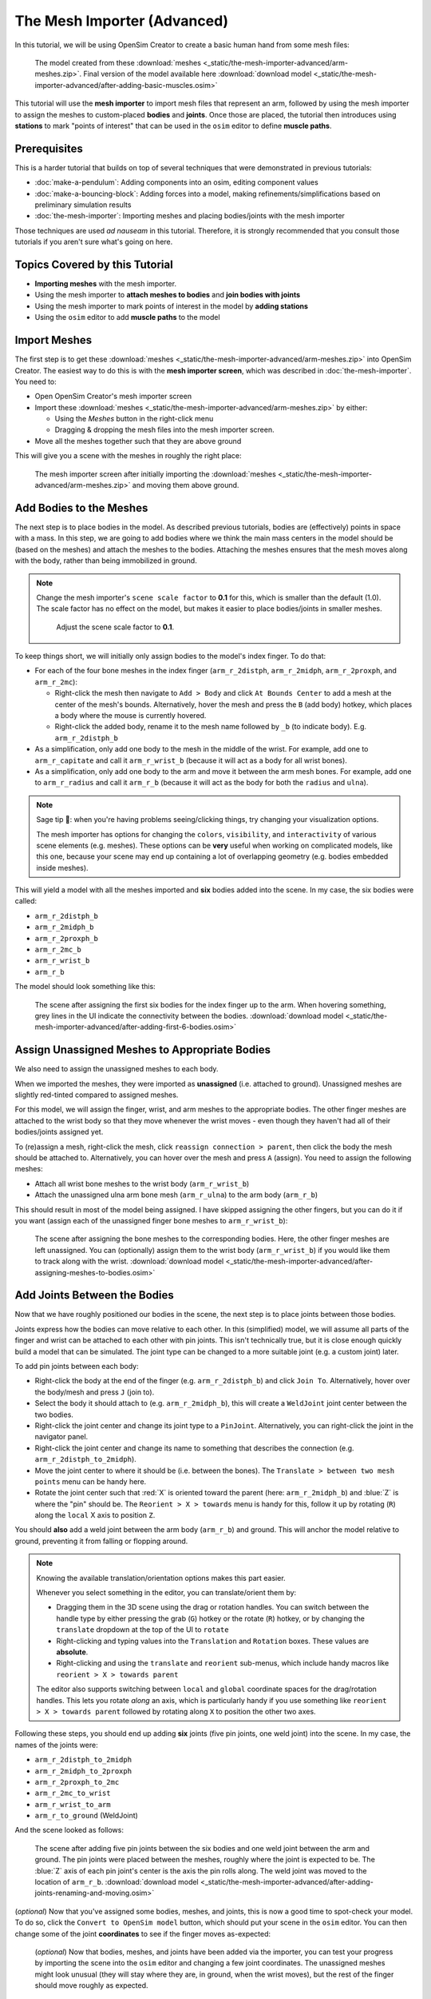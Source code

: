 The Mesh Importer (Advanced)
============================

In this tutorial, we will be using OpenSim Creator to create a basic human hand from some mesh files:

.. figure:: _static/the-mesh-importer-advanced/final-result.jpg
    :width: 60%

    The model created from these :download:`meshes <_static/the-mesh-importer-advanced/arm-meshes.zip>`. Final version of the model available here :download:`download model <_static/the-mesh-importer-advanced/after-adding-basic-muscles.osim>`

This tutorial will use the **mesh importer** to import mesh files that represent an arm, followed by using the mesh importer to assign the meshes to custom-placed **bodies** and **joints**. Once those are placed, the tutorial then introduces using **stations** to mark "points of interest" that can be used in the ``osim`` editor to define **muscle paths**.

Prerequisites
-------------

This is a harder tutorial that builds on top of several techniques that were demonstrated in previous tutorials:

* :doc:`make-a-pendulum`: Adding components into an osim, editing component values
* :doc:`make-a-bouncing-block`: Adding forces into a model, making refinements/simplifications based on preliminary simulation results
* :doc:`the-mesh-importer`: Importing meshes and placing bodies/joints with the mesh importer

Those techniques are used *ad nauseam* in this tutorial. Therefore, it is strongly recommended that you consult those tutorials if you aren't sure what's going on here.


Topics Covered by this Tutorial
-------------------------------

- **Importing meshes** with the mesh importer.
- Using the mesh importer to **attach meshes to bodies** and **join bodies with joints**
- Using the mesh importer to mark points of interest in the model by **adding stations**
- Using the ``osim`` editor to add **muscle paths** to the model


Import Meshes
-------------

The first step is to get these  :download:`meshes <_static/the-mesh-importer-advanced/arm-meshes.zip>` into OpenSim Creator. The easiest way to do this is with the **mesh importer screen**, which was described in :doc:`the-mesh-importer`. You need to:

* Open OpenSim Creator's mesh importer screen
* Import these :download:`meshes <_static/the-mesh-importer-advanced/arm-meshes.zip>` by either:

  * Using the `Meshes` button in the right-click menu
  * Dragging & dropping the mesh files into the mesh importer screen.
* Move all the meshes together such that they are above ground

This will give you a scene with the meshes in roughly the right place:

.. figure:: _static/the-mesh-importer-advanced/after-importing-meshes.jpg
    :width: 60%

    The mesh importer screen after initially importing the :download:`meshes <_static/the-mesh-importer-advanced/arm-meshes.zip>` and moving them above ground.



Add Bodies to the Meshes
------------------------

The next step is to place bodies in the model. As described previous tutorials, bodies are (effectively) points in space with a mass. In this step, we are going to add bodies where we think the main mass centers in the model should be (based on the meshes) and attach the meshes to the bodies. Attaching the meshes ensures that the mesh moves along with the body, rather than being immobilized in ground.

.. note::

    Change the mesh importer's ``scene scale factor`` to **0.1** for this, which is smaller than the default (1.0). The scale factor has no effect on the model, but makes it easier to place bodies/joints in smaller meshes.

    .. figure:: _static/the-mesh-importer-advanced/set-scalefactor-hint.jpg
        :width: 60%

        Adjust the scene scale factor to **0.1**.

To keep things short, we will initially only assign bodies to the model's index finger. To do that:

* For each of the four bone meshes in the index finger (``arm_r_2distph``, ``arm_r_2midph``, ``arm_r_2proxph``, and ``arm_r_2mc``):
  
  * Right-click the mesh then navigate to ``Add > Body`` and click ``At Bounds Center`` to add a mesh at the center of the mesh's bounds. Alternatively, hover the mesh and press the ``B`` (add body) hotkey, which places a body where the mouse is currently hovered.
  * Right-click the added body, rename it to the mesh name followed by ``_b`` (to indicate body). E.g. ``arm_r_2distph_b``

* As a simplification, only add one body to the mesh in the middle of the wrist. For example, add one to ``arm_r_capitate`` and call it ``arm_r_wrist_b`` (because it will act as a body for all wrist bones).
* As a simplification, only add one body to the arm and move it between the arm mesh bones. For example, add one to ``arm_r_radius`` and call it ``arm_r_b`` (because it will act as the body for both the ``radius`` and ``ulna``).

.. note::

    Sage tip 🧙: when you're having problems seeing/clicking things, try changing your visualization options.

    The mesh importer has options for changing the ``colors``, ``visibility``, and ``interactivity`` of various scene elements (e.g. meshes). These options can be **very** useful when working on complicated models, like this one, because your scene may end up containing a lot of overlapping geometry (e.g. bodies embedded inside meshes).

This will yield a model with all the meshes imported and **six** bodies added into the scene. In my case, the six bodies were called:

* ``arm_r_2distph_b``
* ``arm_r_2midph_b``
* ``arm_r_2proxph_b``
* ``arm_r_2mc_b``
* ``arm_r_wrist_b``
* ``arm_r_b``

The model should look something like this:

.. figure:: _static/the-mesh-importer-advanced/after-adding-first-6-bodies.jpg
    :width: 60%

    The scene after assigning the first six bodies for the index finger up to the arm. When hovering something, grey lines in the UI indicate the connectivity between the bodies. :download:`download model <_static/the-mesh-importer-advanced/after-adding-first-6-bodies.osim>`


Assign Unassigned Meshes to Appropriate Bodies
----------------------------------------------

We also need to assign the unassigned meshes to each body.

When we imported the meshes, they were imported as **unassigned** (i.e. attached to ground). Unassigned meshes are slightly red-tinted compared to assigned meshes.

For this model, we will assign the finger, wrist, and arm meshes to the appropriate bodies. The other finger meshes are attached to the wrist body so that they move whenever the wrist moves - even though they haven't had all of their bodies/joints assigned yet.

To (re)assign a mesh, right-click the mesh, click ``reassign connection > parent``, then click the body the mesh should be attached to. Alternatively, you can hover over the mesh and press ``A`` (assign). You need to assign the following meshes:

* Attach all wrist bone meshes to the wrist body (``arm_r_wrist_b``)
* Attach the unassigned ulna arm bone mesh (``arm_r_ulna``) to the arm body (``arm_r_b``)


This should result in most of the model being assigned. I have skipped assigning the other fingers, but you can do it if you want (assign each of the unassigned finger bone meshes to ``arm_r_wrist_b``):

.. figure:: _static/the-mesh-importer-advanced/after-assigning-meshes-to-bodies.jpg
   :width: 60%

   The scene after assigning the bone meshes to the corresponding bodies. Here, the other finger meshes are left unassigned. You can (optionally) assign them to the wrist body (``arm_r_wrist_b``) if you would like them to track along with the wrist. :download:`download model <_static/the-mesh-importer-advanced/after-assigning-meshes-to-bodies.osim>`


Add Joints Between the Bodies
-----------------------------

Now that we have roughly positioned our bodies in the scene, the next step is to place joints between those bodies.

Joints express how the bodies can move relative to each other. In this (simplified) model, we will assume all parts of the finger and wrist can be attached to each other with pin joints. This isn't technically true, but it is close enough quickly build a model that can be simulated. The joint type can be changed to a more suitable joint (e.g. a custom joint) later.

To add pin joints between each body:

* Right-click the body at the end of the finger (e.g. ``arm_r_2distph_b``) and click ``Join To``. Alternatively, hover over the body/mesh and press ``J`` (join to).
* Select the body it should attach to (e.g. ``arm_r_2midph_b``), this will create a ``WeldJoint`` joint center between the two bodies.
* Right-click the joint center and change its joint type to a ``PinJoint``. Alternatively, you can right-click the joint in the navigator panel.
* Right-click the joint center and change its name to something that describes the connection (e.g. ``arm_r_2distph_to_2midph``).
* Move the joint center to where it should be (i.e. between the bones). The ``Translate > between two mesh points`` menu can be handy here.
* Rotate the joint center such that :red:`X` is oriented toward the parent (here: ``arm_r_2midph_b``) and :blue:`Z` is where the "pin" should be. The ``Reorient > X > towards`` menu is handy for this, follow it up by rotating (``R``) along the ``local`` X axis to position ``Z``.

You should **also** add a weld joint between the arm body (``arm_r_b``) and ground. This will anchor the model relative to ground, preventing it from falling or flopping around.

.. note::

    Knowing the available translation/orientation options makes this part easier.

    Whenever you select something in the editor, you can translate/orient them by:

    * Dragging them in the 3D scene using the drag or rotation handles. You can switch between the handle type by either pressing the grab (``G``) hotkey or the rotate (``R``) hotkey, or by changing the ``translate`` dropdown at the top of the UI to ``rotate``
    * Right-clicking and typing values into the ``Translation`` and ``Rotation`` boxes. These values are **absolute**.
    * Right-clicking and using the ``translate`` and ``reorient`` sub-menus, which include handy macros like ``reorient > X > towards parent``

    The editor also supports switching between ``local`` and ``global`` coordinate spaces for the drag/rotation handles. This lets you rotate *along* an axis, which is particularly handy if you use something like ``reorient > X > towards parent`` followed by rotating along ``X`` to position the other two axes.

Following these steps, you should end up adding **six** joints (five pin joints, one weld joint) into the scene. In my case, the names of the joints were:

* ``arm_r_2distph_to_2midph``
* ``arm_r_2midph_to_2proxph``
* ``arm_r_2proxph_to_2mc``
* ``arm_r_2mc_to_wrist``
* ``arm_r_wrist_to_arm``
* ``arm_r_to_ground`` (WeldJoint)

And the scene looked as follows:

.. figure:: _static/the-mesh-importer-advanced/after-adding-joints-renaming-and-moving.jpg
   :width: 60%

   The scene after adding five pin joints between the six bodies and one weld joint between the arm and ground. The pin joints were placed between the meshes, roughly where the joint is expected to be. The :blue:`Z` axis of each pin joint's center is the axis the pin rolls along. The weld joint was moved to the location of ``arm_r_b``. :download:`download model <_static/the-mesh-importer-advanced/after-adding-joints-renaming-and-moving.osim>`

(*optional*) Now that you've assigned some bodies, meshes, and joints, this is now a good time to spot-check your model. To do so, click the ``Convert to OpenSim model`` button, which should put your scene in the ``osim`` editor. You can then change some of the joint **coordinates** to see if the finger moves as-expected:

.. figure:: _static/the-mesh-importer-advanced/spot-checking-joints.jpg
   :width: 60%

   (*optional*) Now that bodies, meshes, and joints have been added via the importer, you can test your progress by importing the scene into the ``osim`` editor and changing a few joint coordinates. The unassigned meshes might look unusual (they will stay where they are, in ground, when the wrist moves), but the rest of the finger should move roughly as expected.


Mark Points of Interest on the Meshes
-------------------------------------

Now that we've added bodies, meshes, and joints, the next step is to think about where we will ultimately be placing muscles.

Although the mesh importer doesn't directly support defining muscles, it does support placing **stations** in the scene. A **station** is some location in the scene that is attached to something else (typically, a body). When the scene is converted into an ``osim``, the station will be attached to the appropriate exported object and expressed in OpenSim's **relative** coordinate system.

The utility of adding stations is that they're relatively easy to (re)attach, and move around, while working in the mesh importer. Once exported, the exported (``OpenSim``) stations can later be used to easily define a **muscle path**. Usually, defining a muscle path is challenging because it requires figuring out the relative coordinates of each muscle-path-point within each frame. However, stations already cover the point-within-a-frame part of that definition, leaving you to focus on connecting them to create paths.

To add stations into the model:

* Right-click a mesh, navigate to ``Add > Station`` and click ``At Click Position``. This will add a station wherever you right-clicked on the mesh. The station will be attached to whatever the mesh was attached to (e.g. right-clicking ``arm_r_2distph`` and adding the station will attach it to ``arm_r_2distph_b``). Alternatively, you can hover over where you want the station and press ``T`` (for s **t** ation - yes, the keybinds could use some work 😛)
* If the station isn't attached to the correct body, fix it by right-clicking the station and ``Reassign Connection``.
* The station can be freely moved around in the scene. It only has a position (no rotation).

Use the above points to assign muscle origin ``${name}_orig`` and insertion ``${name}_ins`` points into the scene:

* Add an insertion point at the end of the finger (``arm_r_2distph``), call it ``arm_r_2distph_ins``
* Add the corresponding origin point to the next bone up (``arm_r_2midph``), call it ``arm_r_2midph_orig``
* Repeat the process for each bone in the finger (``arm_r_2midph``, ``arm_r_2proxph``, ``arm_r_2mc``), finishing with an origin point on the wrist (``arm_r_trapezoid``)

This should result in **eight** stations with the following names (see figure below):

* ``arm_r_2distph_insertion``
* ``arm_r_2midph_origin``
* ``arm_r_2midph_insertion``
* ``arm_r_2proxph_origin``
* ``arm_r_2proxph_insertion``
* ``arm_r_2mc_origin``
* ``arm_r_2mc_insertion``
* ``arm_r_wrist_origin``

The stations should be placed in similar position to the figure below. These stations will be what we use when defining **muscle paths** later.

.. figure:: _static/the-mesh-importer-advanced/after-marking-stations.jpg
   :width: 60%

   The scene after defining eight stations along the index finger. These stations are "points of interest" that can be used later to define muscles. The utility of adding them now is that the mesh importer makes it easy to place, reattach, and move them around in the scene. :download:`download model <_static/the-mesh-importer-advanced/after-marking-stations.osim>`


Convert to an OpenSim Model
---------------------------

Now that we have added meshes, bodies, joints, and points of interest into the mesh importer, we are now (finally 🎉) ready to import the scene into an ``osim``, check for any basic issues, and perform any ``osim``-specific steps.

To convert and check the model:

* Press the ``Convert to OpenSim model`` button:

  * This imports the mesh importer scene into the ``osim`` editor
  * Your progress in the mesh importer is not lost, if you reopen the mesh importer tab you should still be able to see your scene as it was before converting it

* Experiment with changing model coordinates:

  * This should move parts of the finger

* Run a basic forward-dynamic simulation of the model

  * Press ``Ctrl+R`` to start simulating the model, or click the ``Simulate`` button
  * The arm should flop around in the scene. **Unassigned** (:red:`red`) meshes will be anchored to ground.
  * This is a basic check to ensure the model at least simulates (even if it's not a particularly interesting simulation)


You should be able to see the meshes, see that the joints are rotating (somewhat) correctly, and see the stations. If there are any problems, then return to the mesh importer and fix things.

.. figure:: _static/the-mesh-importer-advanced/after-importing-marked-hand.jpg
   :width: 60%

   The ``osim`` model created from the mesh importer. Editing joint coordinates and simulating the model is a quick way to check if joint centers are correctly oriented. Here, you can see that the finger-to-wrist joint is off. This was fixed by returning to the mesh importer and reorienting that joint center. (:download:`download model <_static/the-mesh-importer-advanced/after-marking-stations.osim>`)


Add Muscle Paths
----------------

Now that we have an actual ``OpenSim`` model (``osim``), we can add any OpenSim components we want into it. In this step, we will focus on adding muscles.

To add muscles between the **stations** we added in previous steps:

* Make sure you have an ``osim`` editor window open (e.g. by exporing the model from the mesh importer)
* Open the ``Add`` menu from the main menu, or by right-clicking an empty part of the 3D scene
* Open the ``Force`` submenu and click ``Millard2012EquilibriumMuscle``
* In popup, choose path points between the stations we previously defined, e.g.:

  * Add ``arm_r_2midph_origin`` as the first path point and ``arm_r_2distph_insertion`` as the second path point to create a muscle between the two
  * Click ``Add`` to add the muscle into the model

* Repeat the above for all the ``_origin`` ``_insertion`` pairs created in Step 4


For example, this is how I added the first muscle:

.. figure:: _static/the-mesh-importer-advanced/adding-muscle.jpg
   :width: 60%

   Example of adding a muscle between the ``arm_r_2midph_origin`` and ``arm_r_2distph_insertion`` stations.


Once all the (admittedly, basic) muscles have been added, you should now have the final model containing muscles 💪! Congratulations! It should look something like this:

.. figure:: _static/the-mesh-importer-advanced/final-result.jpg
   :width: 60%

   The final hand model after adding meshes, bodies, joints, stations, and muscles. This tutorial only covers modelling one finger, but the same techniques can be applied to create the whole hand.


Summary
-------

In this tutorial, we covered a more complex modelling scenario. One where the model had to be created from a collection of mesh files. To keep the tutorial short, it only went through modelling one finger of the arm. However, the techniques covered here can be used to model the remaining fingers and to add more bodies into the wrist. The approach is largely the same.

This tutorial also covered using **stations** to mark out locations on the model. We then used the stations to add muscle paths between various parts of the model. The muscle paths added in this tutorial are extremely basic--they are just direct lines between the meshes--but more path points can be used to create a more realistic muscle path. To keep this tutorial short, we skipped doing that, but you can effectively just add more stations and chain them together when defining the path in the ``Add Force`` dialog. OpenSim also supports adding **wrap geometry** to muscle paths, enabling them to curve over things. OpenSim Creator doesn't natively support this (yet), so you will need to figure out how to add those into the ``osim`` file manually.

Overall, the techniques demonstrated in this tutorial are useful if you want to get *something* into OpenSim fairly quickly. Once you have an OpenSim model (``osim``), you can then use the entire ecosystem to add many more features. The world (of OpenSim) will be your oyster 🦪!


(Optional) Extra Exercises
--------------------------

* **Model the whole hand**. This tutorial kept things short by only modelling one finger. However, the mesh files provided at the start contain the meshes for all bones in the lower right-arm. You should be able to use the techniques described here to assign bodies + joints to all relevant parts of the lower-arm, which will produce a much more convincing model.

* **Add other OpenSim components to your imported model**. This tutorial only focuses on adding muscles, but OpenSim Creator also supports adding things like contact geometry, springs, and constraints. Try experimenting with OpenSim by adding some of these things - what's the worst that could happen 😉

* **Edit the osim file directly in a text editor**. OpenSim Creator only supports a subset of OpenSim because it takes time (and effort 😓) to add things into the UI. However, OpenSim Creator is able to *load* and *view* almost any OpenSim component - even if it can't *add* the component itself. OpenSim Creator also supports **hot reloading** in the osim editor, which means edits to the underlying ``osim`` file should automatically reload in OpenSim Creator. This can be useful if you're adding custom components via a text editor.
